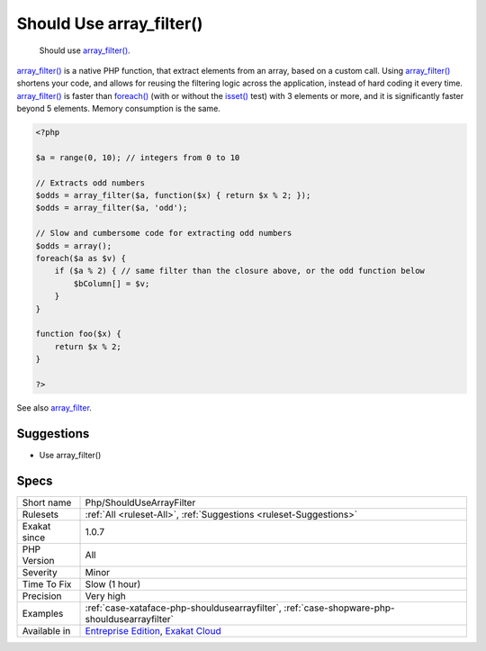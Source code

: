 .. _php-shouldusearrayfilter:

.. _should-use-array\_filter():

Should Use array_filter()
+++++++++++++++++++++++++

  Should use `array_filter() <https://www.php.net/array_filter>`_.

`array_filter() <https://www.php.net/array_filter>`_ is a native PHP function, that extract elements from an array, based on a custom call. Using `array_filter() <https://www.php.net/array_filter>`_ shortens your code, and allows for reusing the filtering logic across the application, instead of hard coding it every time.
`array_filter() <https://www.php.net/array_filter>`_ is faster than `foreach() <https://www.php.net/manual/en/control-structures.foreach.php>`_ (with or without the `isset() <https://www.www.php.net/isset>`_ test) with 3 elements or more, and it is significantly faster beyond 5 elements. Memory consumption is the same.

.. code-block:: php
   
   <?php
   
   $a = range(0, 10); // integers from 0 to 10
   
   // Extracts odd numbers
   $odds = array_filter($a, function($x) { return $x % 2; });
   $odds = array_filter($a, 'odd');
   
   // Slow and cumbersome code for extracting odd numbers
   $odds = array();
   foreach($a as $v) {
       if ($a % 2) { // same filter than the closure above, or the odd function below
           $bColumn[] = $v;
       }
   }
   
   function foo($x) {
       return $x % 2; 
   }
   
   ?>

See also `array_filter <https://php.net/array_filter>`_.


Suggestions
___________

* Use array_filter()




Specs
_____

+--------------+-------------------------------------------------------------------------------------------------------------------------+
| Short name   | Php/ShouldUseArrayFilter                                                                                                |
+--------------+-------------------------------------------------------------------------------------------------------------------------+
| Rulesets     | :ref:`All <ruleset-All>`, :ref:`Suggestions <ruleset-Suggestions>`                                                      |
+--------------+-------------------------------------------------------------------------------------------------------------------------+
| Exakat since | 1.0.7                                                                                                                   |
+--------------+-------------------------------------------------------------------------------------------------------------------------+
| PHP Version  | All                                                                                                                     |
+--------------+-------------------------------------------------------------------------------------------------------------------------+
| Severity     | Minor                                                                                                                   |
+--------------+-------------------------------------------------------------------------------------------------------------------------+
| Time To Fix  | Slow (1 hour)                                                                                                           |
+--------------+-------------------------------------------------------------------------------------------------------------------------+
| Precision    | Very high                                                                                                               |
+--------------+-------------------------------------------------------------------------------------------------------------------------+
| Examples     | :ref:`case-xataface-php-shouldusearrayfilter`, :ref:`case-shopware-php-shouldusearrayfilter`                            |
+--------------+-------------------------------------------------------------------------------------------------------------------------+
| Available in | `Entreprise Edition <https://www.exakat.io/entreprise-edition>`_, `Exakat Cloud <https://www.exakat.io/exakat-cloud/>`_ |
+--------------+-------------------------------------------------------------------------------------------------------------------------+


